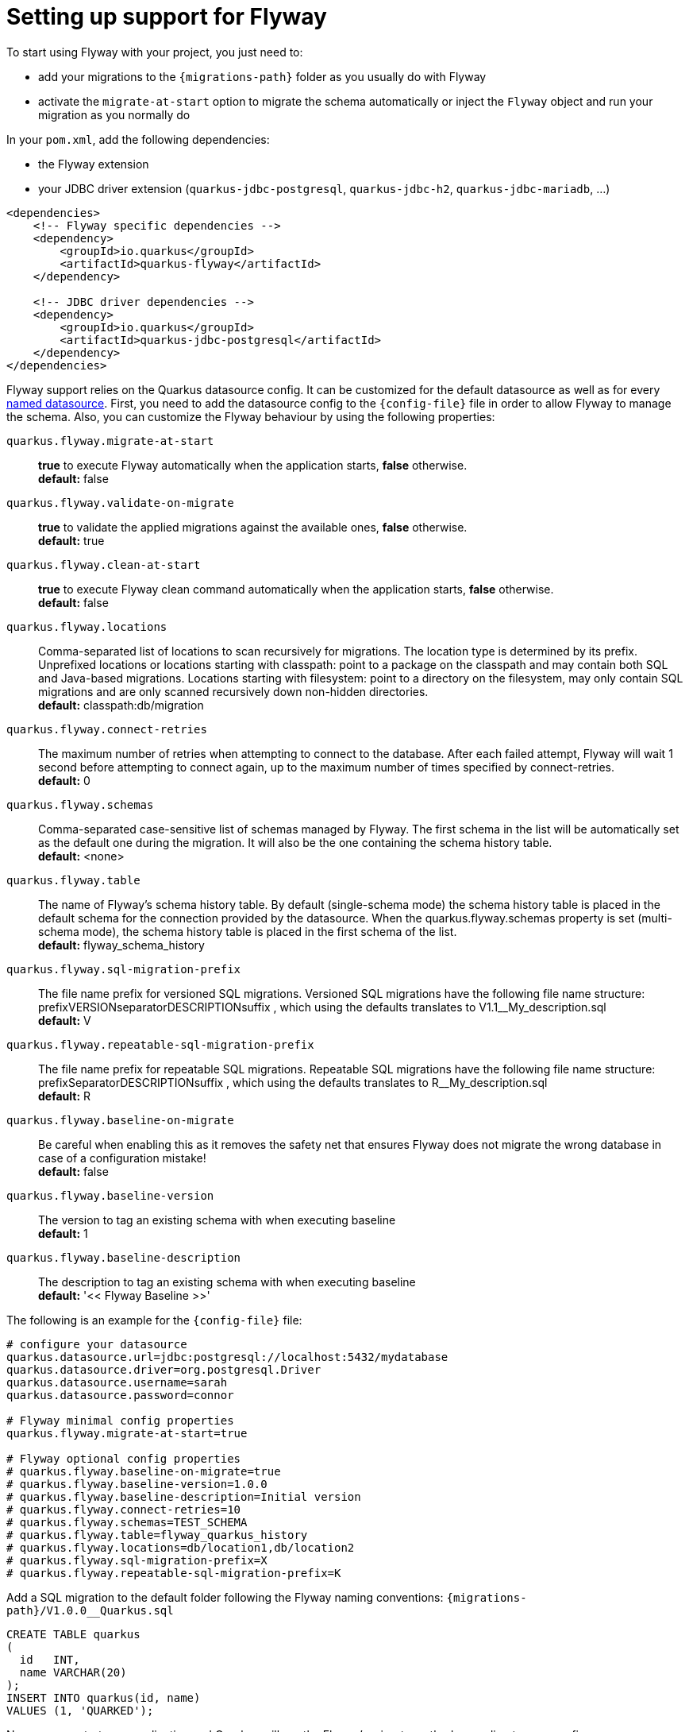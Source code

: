 ifdef::context[:parent-context: {context}]
[id="setting-up-support-for-flyway_{context}"]
= Setting up support for Flyway
:context: setting-up-support-for-flyway

To start using Flyway with your project, you just need to:

* add your migrations to the `{migrations-path}` folder as you usually do with Flyway
* activate the `migrate-at-start` option to migrate the schema automatically or inject the `Flyway` object and run
your migration as you normally do

In your `pom.xml`, add the following dependencies:

* the Flyway extension
* your JDBC driver extension (`quarkus-jdbc-postgresql`, `quarkus-jdbc-h2`, `quarkus-jdbc-mariadb`, ...)

[source,xml]
----
<dependencies>
    <!-- Flyway specific dependencies -->
    <dependency>
        <groupId>io.quarkus</groupId>
        <artifactId>quarkus-flyway</artifactId>
    </dependency>

    <!-- JDBC driver dependencies -->
    <dependency>
        <groupId>io.quarkus</groupId>
        <artifactId>quarkus-jdbc-postgresql</artifactId>
    </dependency>
</dependencies>
----

Flyway support relies on the Quarkus datasource config.
It can be customized for the default datasource as well as for every <<multiple-datasources,named datasource>>.
First, you need to add the datasource config to the `{config-file}` file
in order to allow Flyway to manage the schema.
Also, you can customize the Flyway behaviour by using the following properties:

`quarkus.flyway.migrate-at-start`:: **true** to execute Flyway automatically when the application starts, **false** otherwise. +
**default:** false
`quarkus.flyway.validate-on-migrate`:: **true** to validate the applied migrations against the available ones, **false** otherwise. +
**default:** true
`quarkus.flyway.clean-at-start`:: **true** to execute Flyway clean command automatically when the application starts, **false** otherwise. +
**default:** false
`quarkus.flyway.locations`:: Comma-separated list of locations to scan recursively for migrations. The location type is determined by its prefix.
Unprefixed locations or locations starting with classpath: point to a package on the classpath and may contain both SQL
and Java-based migrations.
Locations starting with filesystem: point to a directory on the filesystem, may only contain SQL migrations and are only
scanned recursively down non-hidden directories. +
**default:** classpath:db/migration
`quarkus.flyway.connect-retries`:: The maximum number of retries when attempting to connect to the database. After each failed attempt, Flyway will wait 1
second before attempting to connect again, up to the maximum number of times specified by connect-retries. +
**default:** 0
`quarkus.flyway.schemas`:: Comma-separated case-sensitive list of schemas managed by Flyway.
The first schema in the list will be automatically set as the default one during the migration.
It will also be the one containing the schema history table. +
**default:** <none>
`quarkus.flyway.table`:: The name of Flyway's schema history table.
By default (single-schema mode) the schema history table is placed in the default schema for the connection provided by
the datasource.
When the quarkus.flyway.schemas property is set (multi-schema mode), the schema history table is placed in the first schema of
the list. +
**default:** flyway_schema_history
`quarkus.flyway.sql-migration-prefix`:: The file name prefix for versioned SQL migrations.
Versioned SQL migrations have the following file name structure: prefixVERSIONseparatorDESCRIPTIONsuffix , which using
the defaults translates to V1.1__My_description.sql +
**default:** V
`quarkus.flyway.repeatable-sql-migration-prefix`:: The file name prefix for repeatable SQL migrations.
Repeatable SQL migrations have the following file name structure: prefixSeparatorDESCRIPTIONsuffix , which using the
defaults translates to R__My_description.sql +
**default:** R
`quarkus.flyway.baseline-on-migrate`::
+
Be careful when enabling this as it removes the safety net that ensures Flyway does not
migrate the wrong database in case of a configuration mistake! +
**default:** false
`quarkus.flyway.baseline-version`:: The version to tag an existing schema with when executing baseline +
**default:** 1
`quarkus.flyway.baseline-description`:: The description to tag an existing schema with when executing baseline +
**default:** '<< Flyway Baseline >>'

The following is an example for the `{config-file}` file:

[source,properties]
----
# configure your datasource
quarkus.datasource.url=jdbc:postgresql://localhost:5432/mydatabase
quarkus.datasource.driver=org.postgresql.Driver
quarkus.datasource.username=sarah
quarkus.datasource.password=connor

# Flyway minimal config properties
quarkus.flyway.migrate-at-start=true

# Flyway optional config properties
# quarkus.flyway.baseline-on-migrate=true
# quarkus.flyway.baseline-version=1.0.0
# quarkus.flyway.baseline-description=Initial version
# quarkus.flyway.connect-retries=10
# quarkus.flyway.schemas=TEST_SCHEMA
# quarkus.flyway.table=flyway_quarkus_history
# quarkus.flyway.locations=db/location1,db/location2
# quarkus.flyway.sql-migration-prefix=X
# quarkus.flyway.repeatable-sql-migration-prefix=K

----

Add a SQL migration to the default folder following the Flyway naming conventions: `{migrations-path}/V1.0.0__Quarkus.sql`

[source,sql]
----
CREATE TABLE quarkus
(
  id   INT,
  name VARCHAR(20)
);
INSERT INTO quarkus(id, name)
VALUES (1, 'QUARKED');
----

Now you can start your application and Quarkus will run the Flyway's migrate method according to your config:

[source,java]
----
@ApplicationScoped
public class MigrationService {
    // You can Inject the object if you want to use it manually
    @Inject
    Flyway flyway; <1>

    public void checkMigration() {
        // This will print 1.0.0
        System.out.println(flyway.info().current().getVersion().toString());
    }
}
----

[arabic]
<1> Inject the Flyway object if you want to use it directly


ifdef::parent-context[:context: {parent-context}]
ifndef::parent-context[:!context:]